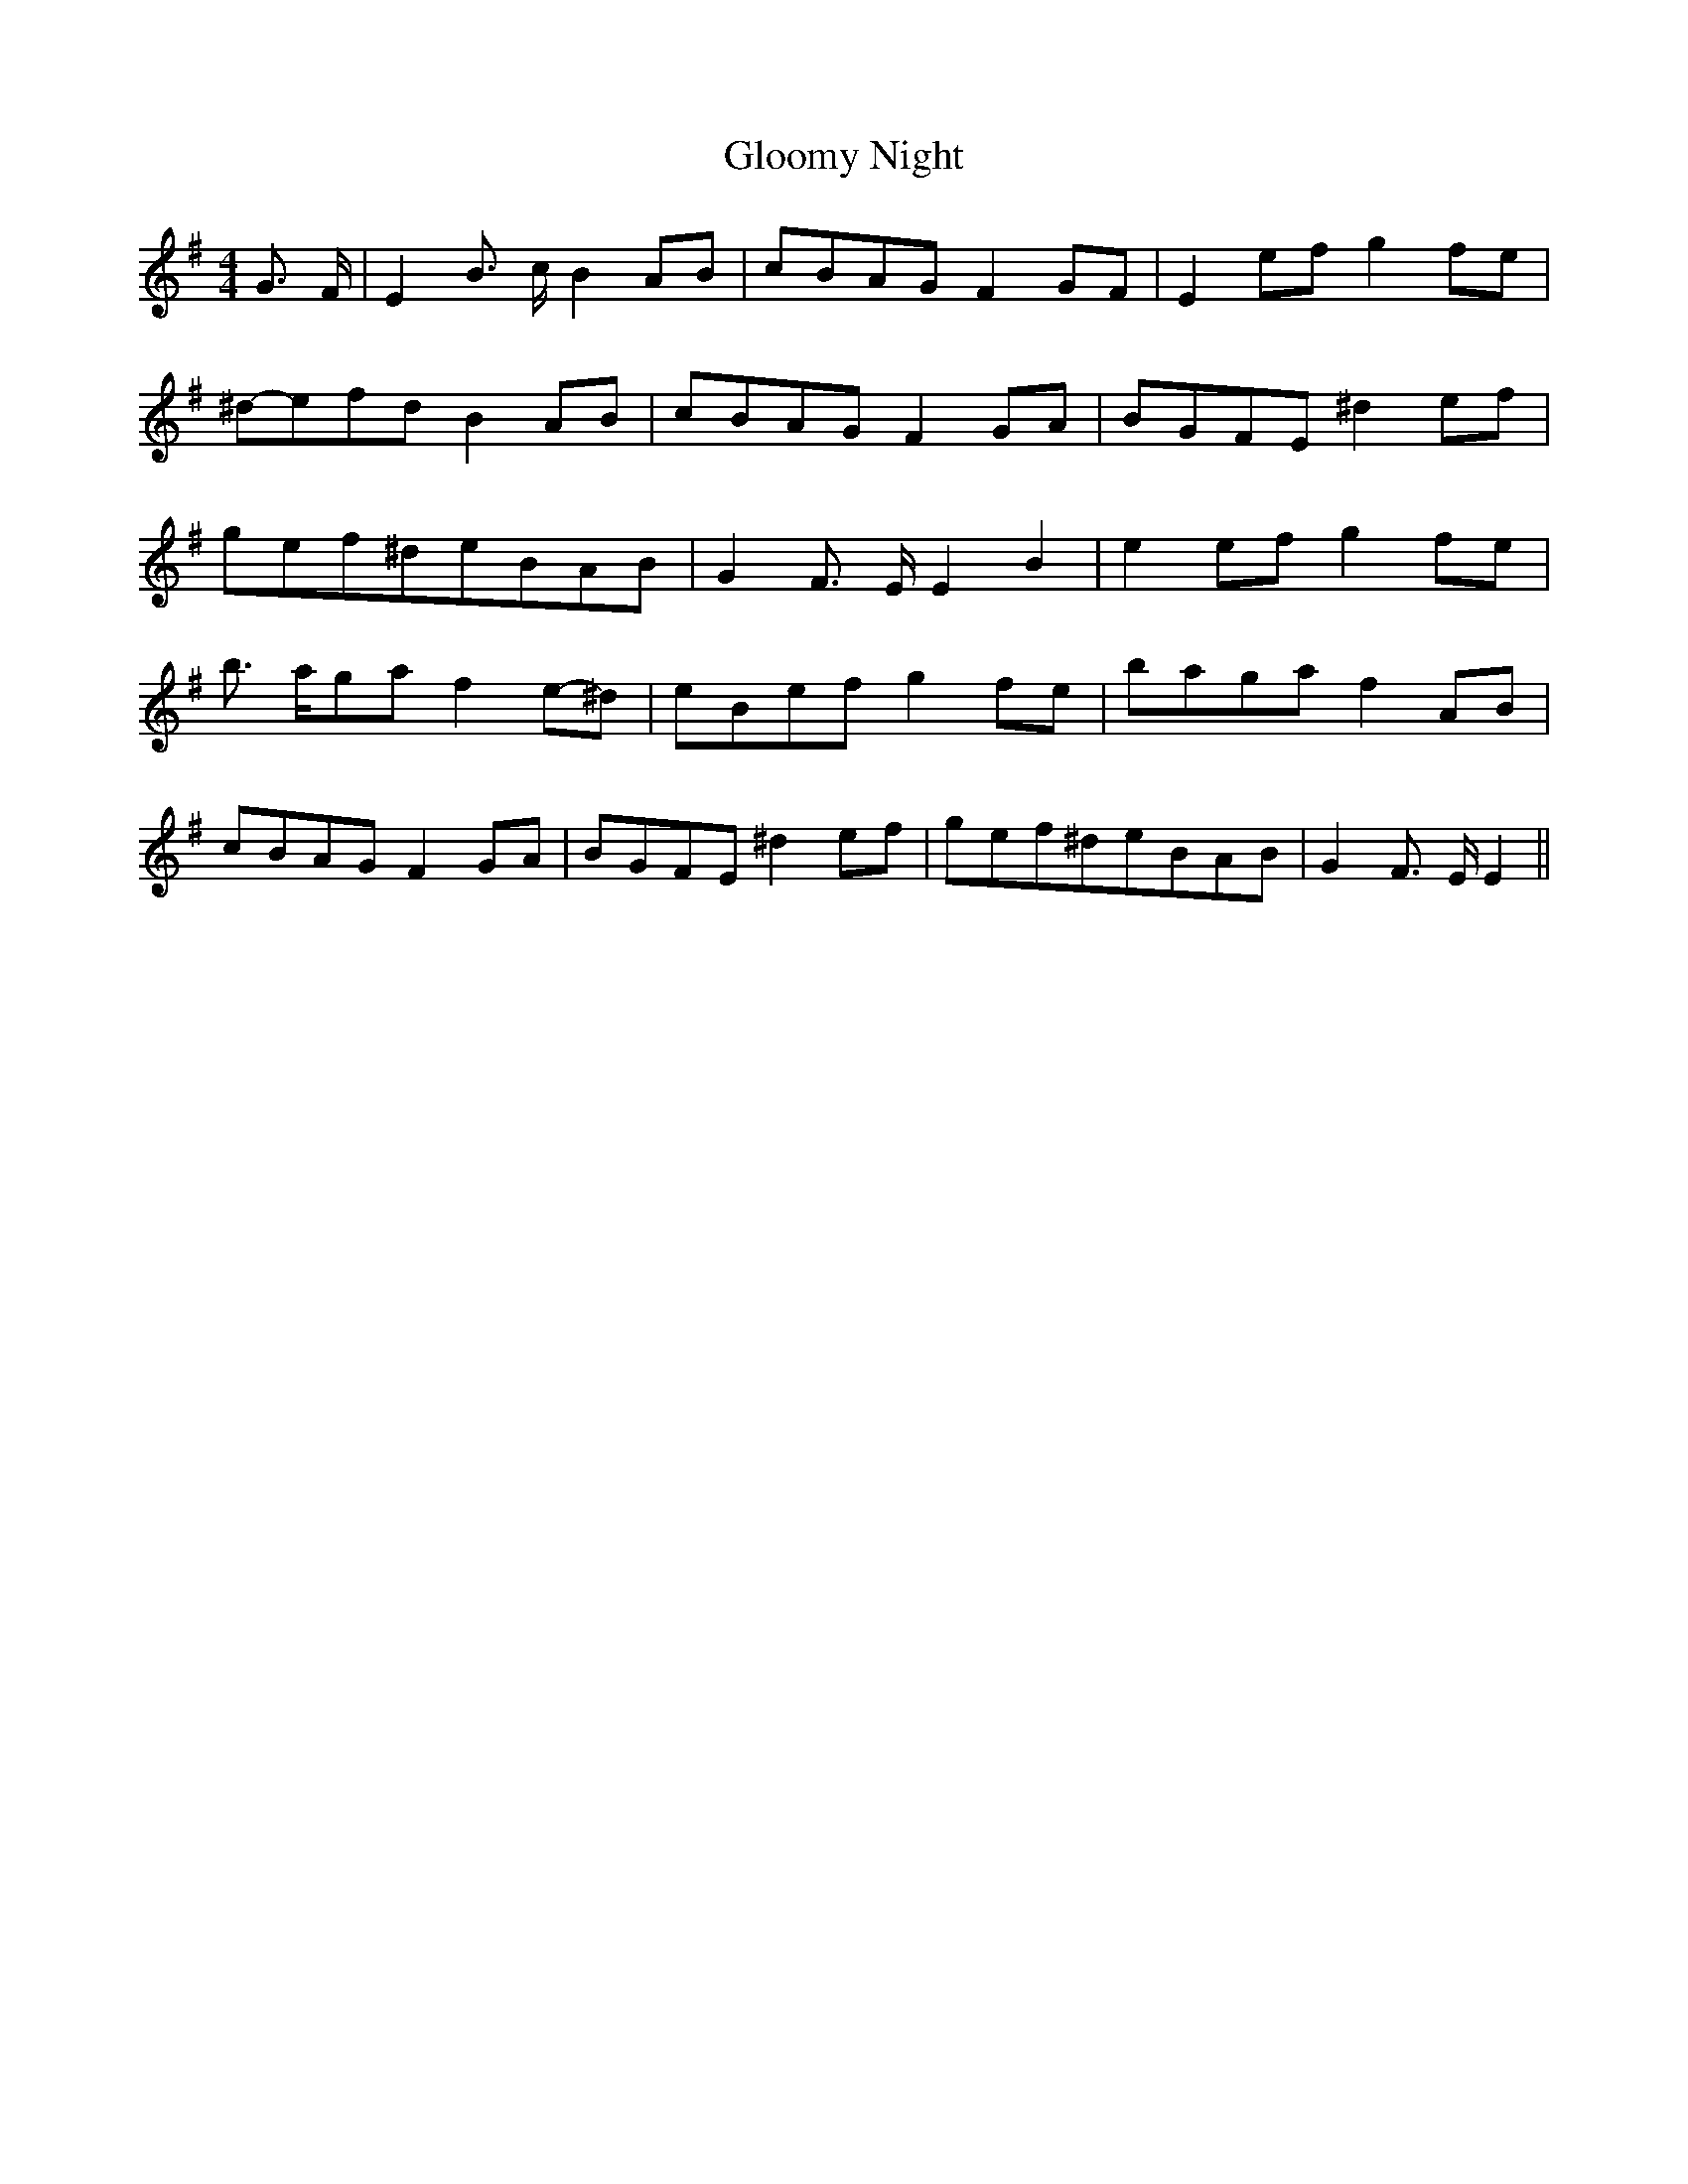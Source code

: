 % Generated more or less automatically by swtoabc by Erich Rickheit KSC
X:1
T:Gloomy Night
M:4/4
L:1/8
K:G
 G3/2- F/2| E2 B3/2- c/2 B2A-B|c-BA-G F2G-F| E2e-f g2f-e|^d-ef-d B2A-B|\
c-BA-G F2G-A|B-GF-E ^d2e-f|g-ef-^de-BA-B| G2 F3/2- E/2 E2 B2| e2e-f g2f-e|\
 b3/2- a/2g-a f2e-^d|e-Be-f g2f-e|b-ag-a f2A-B|c-BA-G F2G-A|B-GF-E ^d2e-f|\
g-ef-^de-BA-B| G2 F3/2- E/2 E2||

